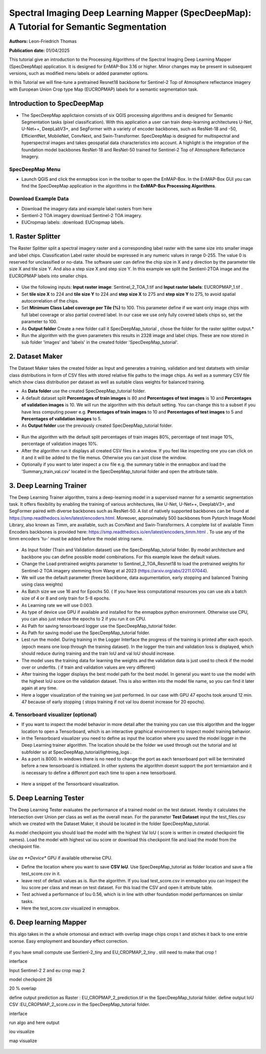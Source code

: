 

Spectral Imaging Deep Learning Mapper (SpecDeepMap): A Tutorial for Semantic Segmentation 
#########################################################################################

**Authors:** Leon-Friedrich Thomas

**Publication date:** 01/04/2025

This tutorial give an introduction to the Processing Algorithms of the Spectral Imaging Deep Learning Mapper (SpecDeepMap) application.
It is designed for EnMAP-Box 3.16 or higher. Minor changes may be present in subsequent versions, such as modified menu labels or added parameter options.

In this Tutorial we will fine-tune a pretrained Resnet18 backbone for Sentinel-2 Top of Atmosphere reflectance imagery with European Union Crop type Map (EUCROPMAP) labels for a semantic segmentation task.


Introduction to SpecDeepMap
===========================

* The SpecDeepMap applictaion consists of six QGIS processing algorithms and is designed for Semantic Segmentation tasks (pixel classification). With this application a user can train  deep-learning architectures U-Net, U-Net++, DeepLabV3+, and SegFormer with a variety of encoder backbones, such as ResNet-18 and -50, EfficientNet, MobileNet, ConvNext, and Swin-Transformer. SpecDeepMap is designed for multispectral and hyperspectral images and takes geospatial data characteristics into account. A highlight is the integration of the foundation model backbones ResNet-18 and ResNet-50 trained for Sentinel-2 Top of Atmosphere Reflectance Imagery.

    .. figure:: img/1_SpecDeepMap_Overview.png

SpecDeepMap Menu
****************

* Launch QGIS and click the enmapbox icon in the toolbar to open the EnMAP-Box. In the EnMAP-Box GUI you can find the SpecDeepMap application in the algorithms in the **EnMAP-Box Processing Algorithms**.

Download Example Data
*********************

* Download the imagery data and example label rasters from here
* Sentienl-2 TOA imagery download Sentinel-2 TOA imagery.
* EUCropmap labels: :download: EUCropmap labels.


1. Raster Splitter
==================

The Raster Splitter split a spectral imagery raster and a corresponding label raster with the same size into smaller image and label chips.
Classification Label raster should be expressed in any numeric values in range 0-255. The value 0 is reserved for unclassified or no-data.
The software user can define the chip size in X and y direction by the parameter tile size X and tile size Y. And also a step size X and step size Y.
In this example we split the Sentienl-2TOA image and the EUCROPMAP labels into smaller chips.


.. figure:: img/1_Rastersplitter.jpeg

* Use the following inputs:  **Input raster image**: Sentinel_2_TOA_1.tif and **Input raster labels**: EUCROPMAP_1.tif .

* Set **tile size X** to 224 and **tile size Y** to 224 and **step size X** to 275 and **step size Y** to 275, to avoid spatial autocorrelation of the chips.

* Set **Minimum Class Label coverage per Tile (%)** to 100. This parameter define if we want only image chips with full label coverage or also partial covered label. In our case we use only fully covered labels chips so, set the parameter to 100.

* As **Output folder** Create a new folder call it SpecDeepMap_tutorial , chose the folder for the raster splitter output.*

* Run the algorithm with the given parameters this results in 2328 image and label chips. These are now stored in sub folder 'images' and 'labels' in the created folder 'SpecDeepMap_tutorial'.



2. Dataset Maker
================

The Dataset Maker takes the created folder as Input and generates a training, validation and test datatsets with similar class distributions in form of CSV files with stored relative file paths to the image chips.
As well as a summary CSV file which show class distribution per dataset as well as suitable class weights for balanced training.

* As **Data folder** use the created  SpecDeepMap_tutorial folder.
* A default dataset split **Percentages of train images** is 80 and **Percentages of test images** is 10  and **Percentages of validation images** is 10. We will run the algorithm with this default setting. You can change this to a subset if you have less computing power e.g. **Percentages of train images** to 10 and  **Percentages of test images** to 5  and **Percentages of validation images** to 5.

* As **Output folder** use the previously created SpecDeepMap_tutorial folder.

.. figure:: img/2_Dataset_Maker.jpeg

* Run the algorithm with the default split percentages of train images 80%, percentage of test image 10%, percentage of validation images 10%.

* After the algorithm run it displays all created CSV files in a window. If you feel like inspecting one you can click on it and it will be added to the file menus. Otherwise you can just close the window.
* Optionally if you want to later inspect a csv file e.g. the summary table in the enmapbox and load the 'Summary_train_val.csv' located in the SpecDeepMap_tutorial folder and open the attribute table.

.. figure:: img/2_Dataset_Maker_Output.jpeg



3. Deep Learning Trainer
========================

The Deep Learning Trainer algorithm,  trains a deep-learning model in a supervised manner for a semantic segmentation task. It offers flexibility by enabling the training of various architectures, like U-Net, U-Net++, DeeplabV3+, and SegFormer paired with diverse backbones such as ResNet-50. A list of natively supported backbones can be found at https://smp.readthedocs.io/en/latest/encoders.html. Moreover, approximately 500 backbones from Pytorch Image Model Library, also known as Timm, are available, such as ConvNext and Swin-Transformers. A complete list of available Timm Encoders backbones is provided here: https://smp.readthedocs.io/en/latest/encoders_timm.html . To use any of the timm encoders 'tu-' must be added before the model string name.

.. figure:: img/3_Deep_learning_trainer.jpeg

* As Input folder (Train and Validation dataset) use the SpecDeepMap_tutorial folder. By model architecture and backbone you can define possible model combinations. For this example leave the default values.
* Change the Load pretrained weights parameter to Sentinel_2_TOA_Resnet18 to load the pretrained weights for Sentinel-2 TOA imagery stemming from Wang et al 2023 (https://arxiv.org/abs/2211.07044).
* We will use the default parameter (freeze backbone, data augumentation, early stopping and balanced Training using class weights)

* As Batch size we use 16 and for Epochs 50. ( If you have less computational resources you can use als a batch size of 4 or 8 and only train for 5-8 epochs.
* As Learning rate we will use 0.003.
* As type of device use GPU if available and installed for the enmapbox python environment. Otherwise use CPU, you can also just reduce the epochs to 2 if you run it on CPU.

* As Path for saving tensorboard logger use the SpecDeepMap_tutorial folder.
* As Path for saving model use the SpecDeepMap_tutorial folder.

* Lest run the model. During training in the Logger Interface the progress of the training is printed after each epoch. (epoch means one loop through the training dataset). In the logger the train and validation loss is displayed, which should reduce during training and the train IoU and val IoU should increase.
* The model uses the training data for learning the weights and the validation data is just used to check if the model over or underfits. ( if train and validation values are very different)

* After training the logger displays the best model path for the best model. In general you want to use the model with the highest IoU score on the validation dataset. This is also written into the model file name, so you can find it later again at any time.
* Here a logger visualization of the training we just performed. In our case with GPU 47 epochs took around 12 min. 47 because of early stopping ( stops training if not val Iou doenst increase for 20 epochs).

.. figure:: img/3_Deep_learning_trainer_output.jpeg


4. Tensorboard visualizer (optional)
************************************

* If you want to inspect the model behavior in more detail after the training you can use this algorithm and the logger location to open a Tensorboard, which is an interactive graphical environment to inspect model training behavior.
* in the Tensorboard visualizer you need to define as input the location where you saved the model logger in the Deep Learning trainer algorithm. The location should be the folder we used through out the tutorial and ist subfolder so at SpecDeepMap_tutorial/lightning_logs .
* As a port is 8000. In windows there is no need to change the port as each tensorboard port will be terminated before a new tensorboard is initialized. In other systems the algorithm doesnt support the port termiantaion and it is  necessary to define a different port each time to open a new tensorboard.

.. figure:: img/4_Tensorboard_visualizer.jpeg

* Here a snippet of the Tensorboard visualization.

.. figure:: img/4_Tensorboard_visualizer_output.jpeg

5. Deep Learning Tester
=======================

The Deep Learning Tester evaluates the performance of a trained model on the test dataset. Hereby it calculates the Intersection over Union per class as well as the overall mean.
For the parameter **Test Dataset** input the test_files.csv which we created with the Dataset Maker, it should be located in the folder SpecDeepMap_tutorial.

As model checkpoint you should load the model with the highest Val IoU ( score is written in created checkpoint file names).
Load the model with highest val iou score or download this checkpoint file and load the model from the checkpoint file.


.. figure:: img/5_Deep_learning_tester.jpeg

*Use as **Device** GPU if available otherwise CPU.

* Define the location where you want to save **CSV IoU**. Use SpecDeepMap_tutorial as folder location and save a file test_score.csv in it.

* leave rest of default values as is. Run the algorithm. If you load test_score.csv in enmapbox you can inspect the Iou score per class and mean on test dataset. For this load the CSV and open it attribute table.

* Test achived a performance of Iou 0.56, which is in line with other foundation model performances on similar tasks.

* Here the test_score.csv visualized in enmapbox.

.. figure::  img/5_Deep_learning_tester_output.jpeg


6. Deep learning Mapper
============================

this algo takes in the a whole ortomosai and extract with overlap image chips crops t and stiches it back to one entrie scense.
Easy employment and boundary effect correction.

.. figure::  img/6_Deep_learning_mapper.jpeg

if you have small compute use Sentienl-2_tiny and EU_CROPMAP_2_tiny . still need to make that crop !

interface

Input Sentinel-2 2 and eu crop map 2

model checkpoint 26

20 % overlap

define output prediction as Raster : EU_CROPMAP_2_prediction.tif in the SpecDeepMap_tutorial folder.
define output IoU CSV :EU_CROPMAP_2_score.csv in the SpecDeepMap_tutorial folder.

interface

run algo and here output

iou visualize


map visualize


.. figure::  img/6_Deep_learning_mapper_output.jpeg







.. Substitutions definitions - AVOID EDITING PAST THIS LINE
   This will be automatically updated by the find_set_subst.py script.
   If you need to create a new substitution manually,
   please add it also to the substitutions.txt file in the
   source folder.

.. |enmapbox| image:: /img/icons/enmapbox.png
   :width: 28px
.. |mActionDeleteSelected| image:: /img/icons/mActionDeleteSelected.svg
   :width: 28px
.. |mActionDeselectAll| image:: /img/icons/mActionDeselectAll.svg
   :width: 28px
.. |mActionInvertSelection| image:: /img/icons/mActionInvertSelection.svg
   :width: 28px
.. |mActionNewAttribute| image:: /img/icons/mActionNewAttribute.svg
   :width: 28px
.. |mActionSaveAllEdits| image:: /img/icons/mActionSaveAllEdits.svg
   :width: 28px
.. |mActionSaveEdits| image:: /img/icons/mActionSaveEdits.svg
   :width: 28px
.. |mActionSelectAll| image:: /img/icons/mActionSelectAll.svg
   :width: 28px
.. |mActionToggleEditing| image:: /img/icons/mActionToggleEditing.svg
   :width: 28px
.. |mSourceFields| image:: /img/icons/mSourceFields.svg
   :width: 28px
.. |plus_green_icon| image:: /img/icons/plus_green_icon.svg
   :width: 28px
.. |profile| image:: /img/icons/profile.svg
   :width: 28px
.. |profile_add_auto| image:: /img/icons/profile_add_auto.svg
   :width: 28px
.. |select_location| image:: /img/icons/select_location.svg
   :width: 28px
.. |speclib_add| image:: /img/icons/speclib_add.svg
   :width: 28px
.. |speclib_save| image:: /img/icons/speclib_save.svg
   :width: 28px
.. |viewlist_spectrumdock| image:: /img/icons/viewlist_spectrumdock.svg
   :width: 28px

